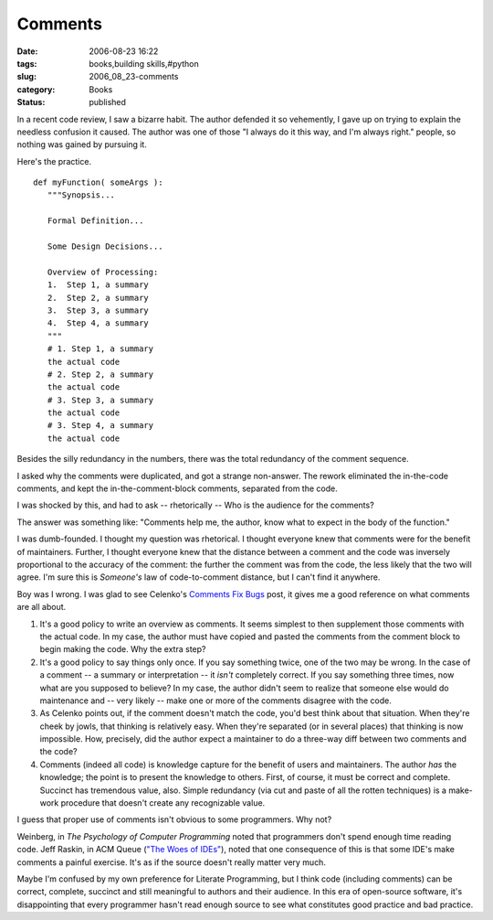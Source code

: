 Comments
========

:date: 2006-08-23 16:22
:tags: books,building skills,#python
:slug: 2006_08_23-comments
:category: Books
:status: published





In a recent code review, I saw a bizarre habit. 
The author defended it so vehemently, I gave up on trying to explain the
needless confusion it caused.  The author was one of those "I always do it this
way, and I'm always right." people, so nothing was gained by pursuing
it.



Here's the
practice.



..  code:

::

    def myFunction( someArgs ):
       """Synopsis...
    
       Formal Definition...
    
       Some Design Decisions...
    
       Overview of Processing: 
       1.  Step 1, a summary
       2.  Step 2, a summary
       3.  Step 3, a summary
       4.  Step 4, a summary
       """
       # 1. Step 1, a summary
       the actual code
       # 2. Step 2, a summary
       the actual code
       # 3. Step 3, a summary
       the actual code
       # 3. Step 4, a summary
       the actual code





Besides the silly redundancy in the
numbers, there was the total redundancy of the comment
sequence.



I asked why the comments were
duplicated, and got a strange non-answer.  The rework eliminated the in-the-code
comments, and kept the in-the-comment-block comments, separated from the
code.



I was shocked by this, and had to
ask -- rhetorically -- Who is the audience for the
comments?



The answer was something
like: "Comments help me, the author, know what to expect in the body of the
function."



I was dumb-founded.  I
thought my question was rhetorical.  I thought everyone knew that comments were
for the benefit of maintainers.  Further, I thought everyone knew that the
distance between a comment and the code was inversely proportional to the
accuracy of the comment: the further the comment was from the code, the less
likely that the two will agree.  I'm sure this is
*Someone's* 
law of code-to-comment distance, but I can't find it
anywhere.



Boy was I wrong.  I was glad
to see Celenko's `Comments Fix Bugs <http://jroller.com/page/slobodan?entry=comments_fix_bugs>`_  post, it gives me a good
reference on what comments are all about.

1.  It's a good policy to write an overview as
    comments.  It seems simplest to then supplement those comments with the actual
    code.  In my case, the author must have copied and pasted the comments from the
    comment block to begin making the code.  Why the extra step?

2.  It's a good policy to say things only once. 
    If you say something twice, one of the two may be wrong.  In the case of a
    comment -- a summary or interpretation -- it
    *isn't* 
    completely correct.  If you say something three times, now what are you supposed
    to believe?  In my case, the author didn't seem to realize that someone else
    would do maintenance and -- very likely -- make one or more of the comments
    disagree with the code.

3.  As Celenko points out, if the comment doesn't
    match the code, you'd best think about that situation.  When they're cheek by
    jowls, that thinking is relatively easy.  When they're separated (or in several
    places) that thinking is now impossible.  How, precisely, did the author expect
    a maintainer to do a three-way diff between two comments and the
    code?

4.  Comments (indeed all code) is knowledge
    capture for the benefit of users and maintainers.  The author
    *has* 
    the knowledge; the point is to present the knowledge to others.  First, of
    course, it must be correct and complete.  Succinct has tremendous value, also. 
    Simple redundancy (via cut and paste of all the rotten techniques) is a
    make-work procedure that doesn't create any recognizable
    value.



I guess that proper use of
comments isn't obvious to some programmers.  Why not?



Weinberg, in
*The Psychology of Computer Programming*  noted that programmers don't spend
enough time reading code.  
Jeff Raskin, in ACM Queue (`"The Woes of IDEs" <http://www.acmqueue.org/modules.php?name=Content&pa=showpage&pid=22>`_), noted that one consequence
of this is that some IDE's make comments a painful exercise.  It's as if the
source doesn't really matter very
much.



Maybe I'm confused by my own
preference for Literate Programming, but I think code (including comments) can
be correct, complete,  succinct and still meaningful to authors and their
audience.  In this era of open-source software, it's disappointing that every
programmer hasn't read enough source to see what constitutes good practice and
bad practice.  











